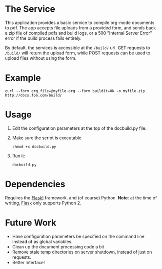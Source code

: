 * The Service
  This application provides a basic service to compile org-mode
  documents to pdf. The app accepts file uploads from a provided form,
  and sends back a zip file of compiled pdfs and build logs, or a 500
  "Internal Server Error" error if the build  process fails entirely.

  By default, the services is accessible at the =/build/= url. GET
  requests to =/build/= will return the upload form, while POST requests can
  be used to upload files without using the form.

* Example
  : curl --form org_file=@myfile.org --form buildit=OK -o myfile.zip http://docs.foo.com/build/

* Usage
  1. Edit the configuration parameters at the top of the docbuild.py file.
  2. Make sure the script is executable
      : chmod +x docbuild.py
  3. Run it:
      : docbuild.py

* Dependencies
  Requires the [[http://flask.pocoo.org/][Flask]]] framework, and (of
  course) Python. *Note*: at the time of writing,
  [[http://flask.pocoo.org/][Flask]] only supports Python 2.

* Future Work
  - Have configuration parameters be specified on the command line instead of as global variables.
  - Clean up the document processing code a bit
  - Remove stale temp directories on server shutdown, instead of just on requests.
  - Better interface!
